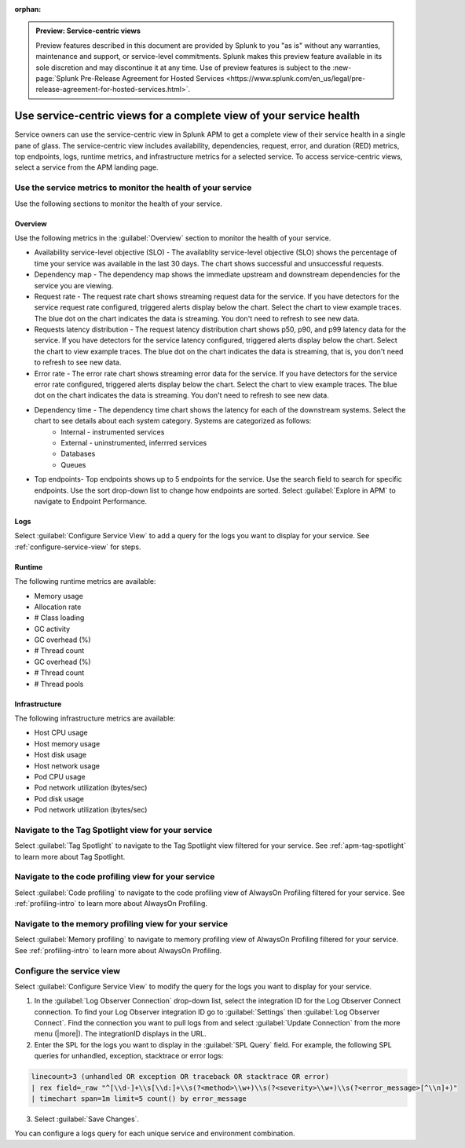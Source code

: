 :orphan:

.. _apm-service-centric-views:

.. admonition:: Preview: Service-centric views

    Preview features described in this document are provided by Splunk to you "as is" without any warranties, maintenance and support, or service-level commitments. Splunk makes this preview feature available in its sole discretion and may discontinue it at any time. Use of preview features is subject to the :new-page:`Splunk Pre-Release Agreement for Hosted Services <https://www.splunk.com/en_us/legal/pre-release-agreement-for-hosted-services.html>`.
    
Use service-centric views for a complete view of your service health 
*****************************************************************************

.. meta::
   :description: Learn how to use service-centric views in Splunk APM for a complete view of your service health.

Service owners can use the service-centric view in Splunk APM to get a complete view of their service health in a single pane of glass. The service-centric view includes availability, dependencies, request, error, and duration (RED) metrics, top endpoints, logs, runtime metrics, and infrastructure metrics for a selected service. To access service-centric views, select a service from the APM landing page.

Use the service metrics to monitor the health of your service
=====================================================================

Use the following sections to monitor the health of your service.

Overview
------------

Use the following metrics in the :guilabel:`Overview` section to monitor the health of your service. 

..  image:: /_images/apm/spans-traces/service-centric-view-overview.png
    :width: 95%
    :alt: This screenshot shows the overview metrics for a service in the service-centric view. 

* Availability service-level objective (SLO) - The availablity service-level objective (SLO) shows the percentage of time your service was available in the last 30 days. The chart shows successful and unsuccessful requests.
* Dependency map - The dependency map shows the immediate upstream and downstream dependencies for the service you are viewing. 
* Request rate - The request rate chart shows streaming request data for the service. If you have detectors for the service request rate configured, triggered alerts display below the chart. Select the chart to view example traces. The blue dot on the chart indicates the data is streaming. You don't need to refresh to see new data.
* Requests latency distribution - The request latency distribution chart shows p50, p90, and p99 latency data for the service. If you have detectors for the service latency configured, triggered alerts display below the chart. Select the chart to view example traces. The blue dot on the chart indicates the data is streaming, that is, you don't need to refresh to see new data.
* Error rate - The error rate chart shows streaming error data for the service. If you have detectors for the service error rate configured, triggered alerts display below the chart. Select the chart to view example traces. The blue dot on the chart indicates the data is streaming. You don't need to refresh to see new data.
* Dependency time - The dependency time chart shows the latency for each of the downstream systems. Select the chart to see details about each system category. Systems are categorized as follows:
   *  Internal - instrumented services
   *  External - uninstrumented, inferrred services
   *  Databases
   *  Queues
* Top endpoints- Top endpoints shows up to 5 endpoints for the service. Use the search field to search for specific endpoints. Use the sort drop-down list to change how endpoints are sorted. Select :guilabel:`Explore in APM` to navigate to Endpoint Performance.

..  image:: /_images/apm/spans-traces/service-centric-view-endpoints.png
    :width: 95%
    :alt: This screenshot shows the top endpoints for a service in the service-centric view. 

Logs
------------

Select :guilabel:`Configure Service View` to add a query for the logs you want to display for your service. See :ref:`configure-service-view` for steps.

..  image:: /_images/apm/spans-traces/service-centric-view-logs.png
    :width: 95%
    :alt: This screenshot shows the logs for a service in the service-centric view. 

Runtime
-------------

The following runtime metrics are available:

* Memory usage
* Allocation rate
* # Class loading
* GC activity
* GC overhead (%)
* # Thread count
* GC overhead (%)
* # Thread count
* # Thread pools

Infrastructure
----------------

The following infrastructure metrics are available:

* Host CPU usage
* Host memory usage
* Host disk usage
* Host network usage
* Pod CPU usage
* Pod network utilization (bytes/sec)
* Pod disk usage
* Pod network utilization (bytes/sec)

..  image:: /_images/apm/spans-traces/service-centric-view-infra-metrics.png
    :width: 95%
    :alt: This screenshot shows the infrastructure metrics for a service in the service-centric view. 

Navigate to the Tag Spotlight view for your service
=====================================================

Select :guilabel:`Tag Spotlight` to navigate to the Tag Spotlight view filtered for your service. See :ref:`apm-tag-spotlight` to learn more about Tag Spotlight.

Navigate to the code profiling view for your service
=====================================================

Select :guilabel:`Code profiling` to navigate to the code profiling view of AlwaysOn Profiling filtered for your service. See :ref:`profiling-intro` to learn more about AlwaysOn Profiling.

Navigate to the memory profiling view for your service
=======================================================

Select :guilabel:`Memory profiling` to navigate to memory profiling view of AlwaysOn Profiling filtered for your service. See :ref:`profiling-intro` to learn more about AlwaysOn Profiling. 

.. _configure-service-view:

Configure the service view
=====================================================================

Select :guilabel:`Configure Service View` to modify the query for the logs you want to display for your service. 

1. In the :guilabel:`Log Observer Connection` drop-down list, select the integration ID for the Log Observer Connect connection. To find your Log Observer integration ID go to :guilabel:`Settings` then :guilabel:`Log Observer Connect`. Find the connection you want to pull logs from and select :guilabel:`Update Connection` from the more menu (|more|). The integrationID displays in the URL. 
2. Enter the SPL for the logs you want to display in the :guilabel:`SPL Query` field. For example, the following SPL queries for unhandled, exception, stacktrace or error logs:

.. code-block:: 

    linecount>3 (unhandled OR exception OR traceback OR stacktrace OR error) 
    | rex field=_raw "^[\\d-]+\\s[\\d:]+\\s(?<method>\\w+)\\s(?<severity>\\w+)\\s(?<error_message>[^\\n]+)" 
    | timechart span=1m limit=5 count() by error_message

3. Select :guilabel:`Save Changes`.

You can configure a logs query for each unique service and environment combination. 







